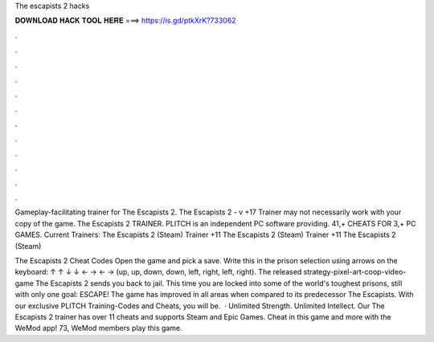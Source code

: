 The escapists 2 hacks



𝐃𝐎𝐖𝐍𝐋𝐎𝐀𝐃 𝐇𝐀𝐂𝐊 𝐓𝐎𝐎𝐋 𝐇𝐄𝐑𝐄 ===> https://is.gd/ptkXrK?733062



.



.



.



.



.



.



.



.



.



.



.



.

Gameplay-facilitating trainer for The Escapists 2. The Escapists 2 - v +17 Trainer may not necessarily work with your copy of the game. The Escapists 2 TRAINER. PLITCH is an independent PC software providing. 41,+ CHEATS FOR 3,+ PC GAMES. Current Trainers: The Escapists 2 (Steam) Trainer +11 The Escapists 2 (Steam) Trainer +11 The Escapists 2 (Steam) 

The Escapists 2 Cheat Codes Open the game and pick a save. Write this in the prison selection using arrows on the keyboard: ↑ ↑ ↓ ↓ ← → ← → (up, up, down, down, left, right, left, right). The released strategy-pixel-art-coop-video-game The Escapists 2 sends you back to jail. This time you are locked into some of the world's toughest prisons, still with only one goal: ESCAPE! The game has improved in all areas when compared to its predecessor The Escapists. With our exclusive PLITCH Training-Codes and Cheats, you will be.  · Unlimited Strength. Unlimited Intellect. Our The Escapists 2 trainer has over 11 cheats and supports Steam and Epic Games. Cheat in this game and more with the WeMod app! 73, WeMod members play this game.
